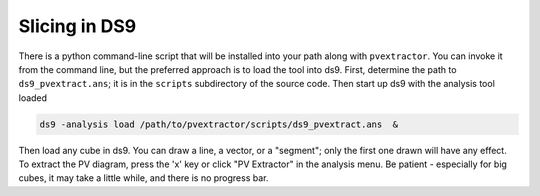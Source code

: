 Slicing in DS9
==============

There is a python command-line script that will be installed into your path
along with ``pvextractor``.  You can invoke it from the command line, but the
preferred approach is to load the
tool into ds9.  First, determine the path to ``ds9_pvextract.ans``;
it is in the ``scripts`` subdirectory of the source code.  Then start
up ds9 with the analysis tool loaded

.. code-block:: bash

    ds9 -analysis load /path/to/pvextractor/scripts/ds9_pvextract.ans  &

Then load any cube in ds9.  You can draw a line, a vector, or a "segment"; only
the first one drawn will have any effect.  To extract the PV diagram, press the
'x' key or click "PV Extractor" in the analysis menu.  Be patient - especially
for big cubes, it may take a little while, and there is no progress bar.